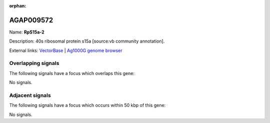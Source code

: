 :orphan:

AGAP009572
=============



Name: **RpS15a-2**

Description: 40s ribosomal protein s15a [source:vb community annotation].

External links:
`VectorBase <https://www.vectorbase.org/Anopheles_gambiae/Gene/Summary?g=AGAP009572>`_ |
`Ag1000G genome browser <https://www.malariagen.net/apps/ag1000g/phase1-AR3/index.html?genome_region=3R:36371923-36372669#genomebrowser>`_

Overlapping signals
-------------------

The following signals have a focus which overlaps this gene:



No signals.



Adjacent signals
----------------

The following signals have a focus which occurs within 50 kbp of this gene:



No signals.



